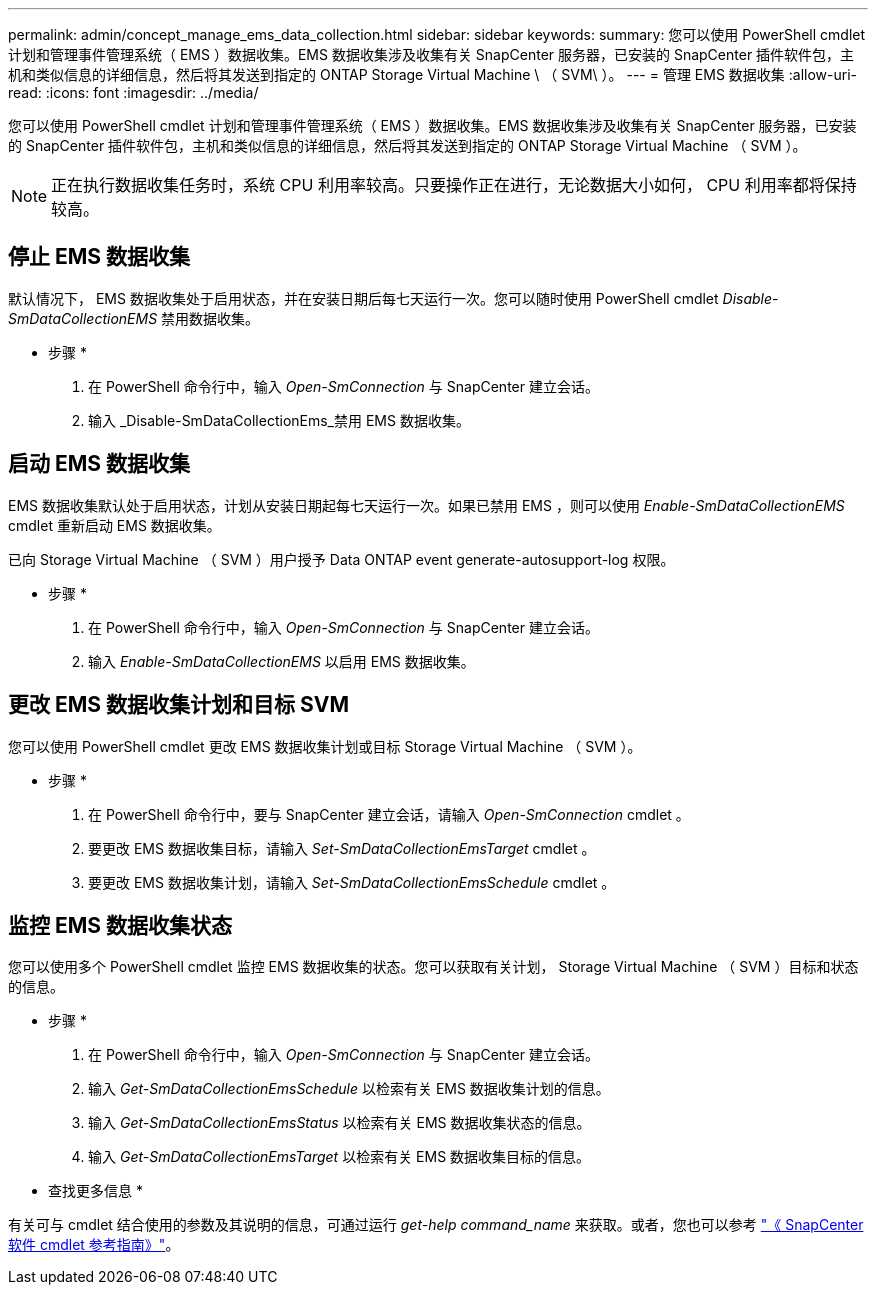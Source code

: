 ---
permalink: admin/concept_manage_ems_data_collection.html 
sidebar: sidebar 
keywords:  
summary: 您可以使用 PowerShell cmdlet 计划和管理事件管理系统（ EMS ）数据收集。EMS 数据收集涉及收集有关 SnapCenter 服务器，已安装的 SnapCenter 插件软件包，主机和类似信息的详细信息，然后将其发送到指定的 ONTAP Storage Virtual Machine \ （ SVM\ ）。 
---
= 管理 EMS 数据收集
:allow-uri-read: 
:icons: font
:imagesdir: ../media/


[role="lead"]
您可以使用 PowerShell cmdlet 计划和管理事件管理系统（ EMS ）数据收集。EMS 数据收集涉及收集有关 SnapCenter 服务器，已安装的 SnapCenter 插件软件包，主机和类似信息的详细信息，然后将其发送到指定的 ONTAP Storage Virtual Machine （ SVM ）。


NOTE: 正在执行数据收集任务时，系统 CPU 利用率较高。只要操作正在进行，无论数据大小如何， CPU 利用率都将保持较高。



== 停止 EMS 数据收集

默认情况下， EMS 数据收集处于启用状态，并在安装日期后每七天运行一次。您可以随时使用 PowerShell cmdlet _Disable-SmDataCollectionEMS_ 禁用数据收集。

* 步骤 *

. 在 PowerShell 命令行中，输入 _Open-SmConnection_ 与 SnapCenter 建立会话。
. 输入 _Disable-SmDataCollectionEms_禁用 EMS 数据收集。




== 启动 EMS 数据收集

EMS 数据收集默认处于启用状态，计划从安装日期起每七天运行一次。如果已禁用 EMS ，则可以使用 _Enable-SmDataCollectionEMS_ cmdlet 重新启动 EMS 数据收集。

已向 Storage Virtual Machine （ SVM ）用户授予 Data ONTAP event generate-autosupport-log 权限。

* 步骤 *

. 在 PowerShell 命令行中，输入 _Open-SmConnection_ 与 SnapCenter 建立会话。
. 输入 _Enable-SmDataCollectionEMS_ 以启用 EMS 数据收集。




== 更改 EMS 数据收集计划和目标 SVM

您可以使用 PowerShell cmdlet 更改 EMS 数据收集计划或目标 Storage Virtual Machine （ SVM ）。

* 步骤 *

. 在 PowerShell 命令行中，要与 SnapCenter 建立会话，请输入 _Open-SmConnection_ cmdlet 。
. 要更改 EMS 数据收集目标，请输入 _Set-SmDataCollectionEmsTarget_ cmdlet 。
. 要更改 EMS 数据收集计划，请输入 _Set-SmDataCollectionEmsSchedule_ cmdlet 。




== 监控 EMS 数据收集状态

您可以使用多个 PowerShell cmdlet 监控 EMS 数据收集的状态。您可以获取有关计划， Storage Virtual Machine （ SVM ）目标和状态的信息。

* 步骤 *

. 在 PowerShell 命令行中，输入 _Open-SmConnection_ 与 SnapCenter 建立会话。
. 输入 _Get-SmDataCollectionEmsSchedule_ 以检索有关 EMS 数据收集计划的信息。
. 输入 _Get-SmDataCollectionEmsStatus_ 以检索有关 EMS 数据收集状态的信息。
. 输入 _Get-SmDataCollectionEmsTarget_ 以检索有关 EMS 数据收集目标的信息。


* 查找更多信息 *

有关可与 cmdlet 结合使用的参数及其说明的信息，可通过运行 _get-help command_name_ 来获取。或者，您也可以参考 https://library.netapp.com/ecm/ecm_download_file/ECMLP2886205["《 SnapCenter 软件 cmdlet 参考指南》"^]。
